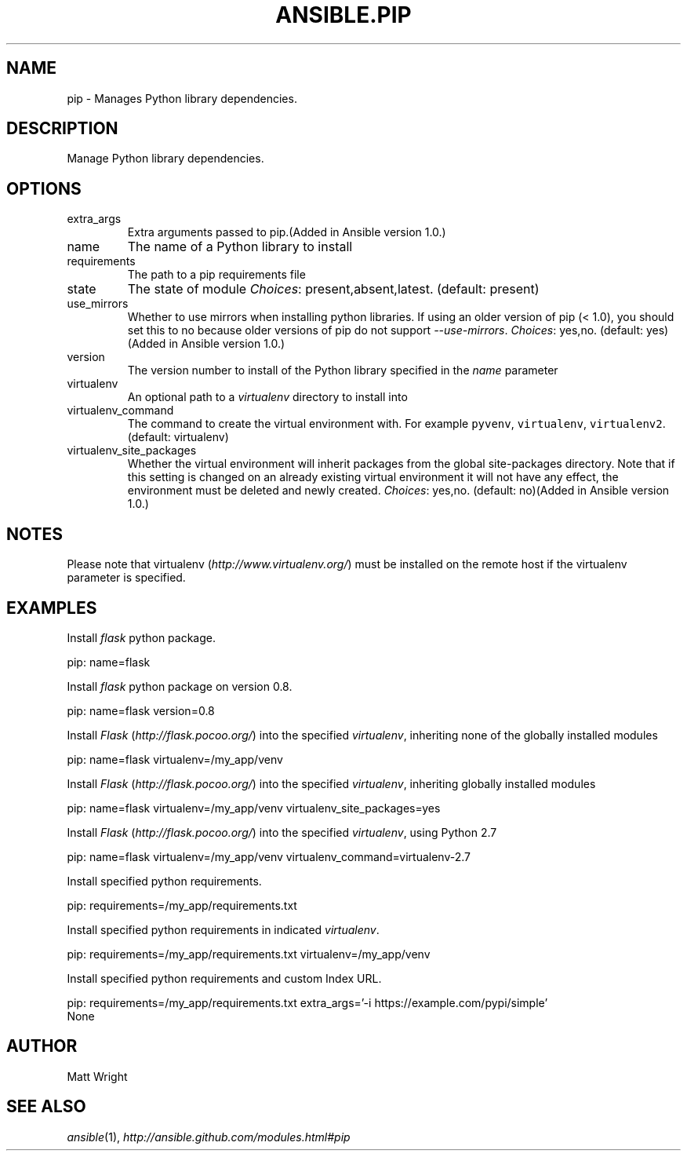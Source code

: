 .TH ANSIBLE.PIP 3 "2013-04-02" "1.1" "ANSIBLE MODULES"
." generated from library/pip
.SH NAME
pip \- Manages Python library dependencies.
." ------ DESCRIPTION
.SH DESCRIPTION
.PP
Manage Python library dependencies. 
." ------ OPTIONS
."
."
.SH OPTIONS
   
.IP extra_args
Extra arguments passed to pip.(Added in Ansible version 1.0.)
   
.IP name
The name of a Python library to install   
.IP requirements
The path to a pip requirements file   
.IP state
The state of module
.IR Choices :
present,absent,latest. (default: present)   
.IP use_mirrors
Whether to use mirrors when installing python libraries.  If using an older version of pip (< 1.0), you should set this to no because older versions of pip do not support \fI--use-mirrors\fR.
.IR Choices :
yes,no. (default: yes)(Added in Ansible version 1.0.)
   
.IP version
The version number to install of the Python library specified in the \fIname\fR parameter   
.IP virtualenv
An optional path to a \fIvirtualenv\fR directory to install into   
.IP virtualenv_command
The command to create the virtual environment with. For example \fCpyvenv\fR, \fCvirtualenv\fR, \fCvirtualenv2\fR. (default: virtualenv)   
.IP virtualenv_site_packages
Whether the virtual environment will inherit packages from the global site-packages directory.  Note that if this setting is changed on an already existing virtual environment it will not have any effect, the environment must be deleted and newly created.
.IR Choices :
yes,no. (default: no)(Added in Ansible version 1.0.)
."
."
." ------ NOTES
.SH NOTES
.PP
Please note that virtualenv (\fIhttp://www.virtualenv.org/\fR) must be installed on the remote host if the virtualenv parameter is specified. 
."
."
." ------ EXAMPLES
.SH EXAMPLES
.PP
Install \fIflask\fR python package.

.nf
pip: name=flask
.fi
.PP
Install \fIflask\fR python package on version 0.8.

.nf
pip: name=flask version=0.8
.fi
.PP
Install \fIFlask\fR (\fIhttp://flask.pocoo.org/\fR) into the specified \fIvirtualenv\fR, inheriting none of the globally installed modules

.nf
pip: name=flask virtualenv=/my_app/venv
.fi
.PP
Install \fIFlask\fR (\fIhttp://flask.pocoo.org/\fR) into the specified \fIvirtualenv\fR, inheriting globally installed modules

.nf
pip: name=flask virtualenv=/my_app/venv virtualenv_site_packages=yes
.fi
.PP
Install \fIFlask\fR (\fIhttp://flask.pocoo.org/\fR) into the specified \fIvirtualenv\fR, using Python 2.7

.nf
pip: name=flask virtualenv=/my_app/venv virtualenv_command=virtualenv-2.7
.fi
.PP
Install specified python requirements.

.nf
pip: requirements=/my_app/requirements.txt
.fi
.PP
Install specified python requirements in indicated \fIvirtualenv\fR.

.nf
pip: requirements=/my_app/requirements.txt virtualenv=/my_app/venv
.fi
.PP
Install specified python requirements and custom Index URL.

.nf
pip: requirements=/my_app/requirements.txt extra_args='-i https://example.com/pypi/simple'
.fi
." ------ PLAINEXAMPLES
.nf
None
.fi

." ------- AUTHOR
.SH AUTHOR
Matt Wright
.SH SEE ALSO
.IR ansible (1),
.I http://ansible.github.com/modules.html#pip
